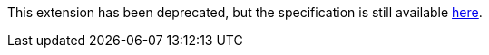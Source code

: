 This extension has been deprecated, but the specification is still available
link:../deprecated/SYCL_EXT_ONEAPI_GROUP_ALGORITHMS.asciidoc[here].
